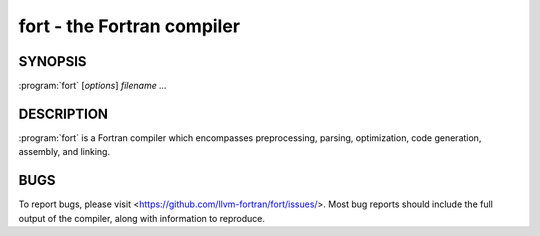 fort - the Fortran compiler
===========================

SYNOPSIS
--------

:program:`fort` [*options*] *filename ...*

DESCRIPTION
-----------

:program:`fort` is a Fortran compiler which encompasses preprocessing, parsing,
optimization, code generation, assembly, and linking.

BUGS
----

To report bugs, please visit <https://github.com/llvm-fortran/fort/issues/>.
Most bug reports should include the full output of the compiler, along with
information to reproduce.

